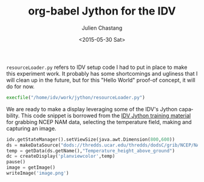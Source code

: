 #+TITLE: org-babel Jython for the IDV
#+DATE: <2015-05-30 Sat>
#+AUTHOR: Julien Chastang
#+EMAIL: chastang@ucar.edu
#+OPTIONS: ':nil *:t -:t ::t <:t H:3 \n:nil ^:t arch:headline author:t c:nil
#+OPTIONS: creator:comment d:(not "LOGBOOK") date:t e:t email:nil f:t inline:t
#+OPTIONS: num:nil p:nil pri:nil stat:t tags:t tasks:t tex:t timestamp:t toc:nil
#+OPTIONS: todo:t |:t
#+CREATOR: Emacs 24.5.1 (Org mode 8.2.10)
#+DESCRIPTION:
#+EXCLUDE_TAGS: noexport
#+KEYWORDS:
#+LANGUAGE: en
#+SELECT_TAGS: export

=resourceLoader.py= refers to IDV setup code I had to put in place to make this
experiment work. It probably has some shortcomings and ugliness that I will
clean up in the future, but for this "Hello World" proof-of concept, it will do
for now.

#+BEGIN_SRC python :session :results none
  execfile("/home/idv/work/jython/resourceLoader.py")
#+END_SRC

#+RESULTS:

We are ready to make a display leveraging some of the IDV's Jython
capability. This code snippet is borrowed from the [[https://www.unidata.ucar.edu/software/idv/docs/workshop/isl/JythonBatching.html][IDV Jython training material]]
for grabbing NCEP NAM data, selecting the temperature field, making and
capturing an image.

#+BEGIN_SRC python :session :output none
  idv.getStateManager().setViewSize(java.awt.Dimension(800,600))
  ds = makeDataSource("dods://thredds.ucar.edu/thredds/dodsC/grib/NCEP/NAM/CONUS_80km/NAM_CONUS_80km_20150528_0000.grib1")
  temp = getData(ds.getName(),"Temperature_height_above_ground")
  dc = createDisplay('planviewcolor',temp)
  pause()
  image = getImage()
  writeImage('image.png')
#+END_SRC

#+RESULTS:

[[./image.png]]

